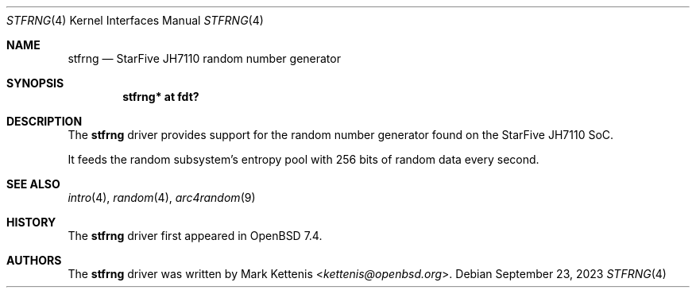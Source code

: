 .\"	$OpenBSD: stfrng.4,v 1.1 2023/09/23 19:11:00 kettenis Exp $
.\"
.\" Copyright (c) 2023 Mark Kettenis <kettenis@openbsd.org>
.\"
.\" Permission to use, copy, modify, and distribute this software for any
.\" purpose with or without fee is hereby granted, provided that the above
.\" copyright notice and this permission notice appear in all copies.
.\"
.\" THE SOFTWARE IS PROVIDED "AS IS" AND THE AUTHOR DISCLAIMS ALL WARRANTIES
.\" WITH REGARD TO THIS SOFTWARE INCLUDING ALL IMPLIED WARRANTIES OF
.\" MERCHANTABILITY AND FITNESS. IN NO EVENT SHALL THE AUTHOR BE LIABLE FOR
.\" ANY SPECIAL, DIRECT, INDIRECT, OR CONSEQUENTIAL DAMAGES OR ANY DAMAGES
.\" WHATSOEVER RESULTING FROM LOSS OF USE, DATA OR PROFITS, WHETHER IN AN
.\" ACTION OF CONTRACT, NEGLIGENCE OR OTHER TORTIOUS ACTION, ARISING OUT OF
.\" OR IN CONNECTION WITH THE USE OR PERFORMANCE OF THIS SOFTWARE.
.\"
.Dd $Mdocdate: September 23 2023 $
.Dt STFRNG 4 riscv64
.Os
.Sh NAME
.Nm stfrng
.Nd StarFive JH7110 random number generator
.Sh SYNOPSIS
.Cd "stfrng* at fdt?"
.Sh DESCRIPTION
The
.Nm
driver provides support for the random number generator found on the
StarFive JH7110 SoC.
.Pp
It feeds the random subsystem's entropy pool with 256 bits of random
data every second.
.Sh SEE ALSO
.Xr intro 4 ,
.Xr random 4 ,
.Xr arc4random 9
.Sh HISTORY
The
.Nm
driver first appeared in
.Ox 7.4 .
.Sh AUTHORS
.An -nosplit
The
.Nm
driver was written by
.An Mark Kettenis Aq Mt kettenis@openbsd.org .
